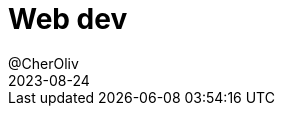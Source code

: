= Web dev
@CherOliv
2023-08-24
:jbake-title: Web dev
:jbake-type: post
:jbake-tags: blog, ticket, html, css, flewbox, typescript, web-dev, typographie, font, police, grid, bootstrap, memo
:jbake-status: published
:jbake-date: 2023-08-24
:summary: Training Web dev

